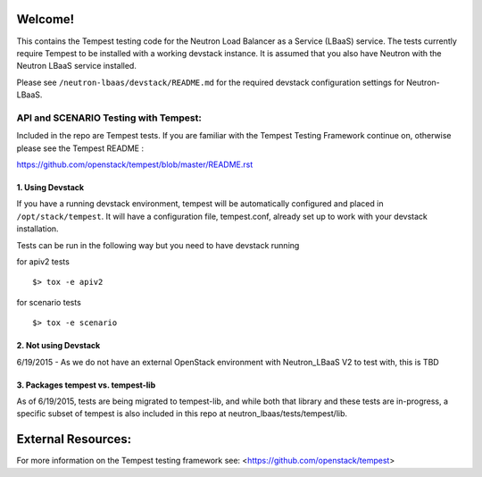 Welcome!
========

This contains the Tempest testing code for the Neutron Load Balancer as a
Service (LBaaS) service. The tests currently require Tempest to be installed
with a working devstack instance.   It is assumed that you also have Neutron
with the Neutron LBaaS service installed.

Please see ``/neutron-lbaas/devstack/README.md`` for the required
devstack configuration settings for Neutron-LBaaS.

API and SCENARIO Testing with Tempest:
--------------------------------------

Included in the repo are Tempest tests.  If you are familiar with the Tempest
Testing Framework continue on, otherwise please see the
Tempest README :

https://github.com/openstack/tempest/blob/master/README.rst

1. Using Devstack
^^^^^^^^^^^^^^^^^
If you have a running devstack environment, tempest will be automatically
configured and placed in ``/opt/stack/tempest``. It will have a configuration
file, tempest.conf, already set up to work with your devstack installation.

Tests can be run in the following way but you need to have devstack running

for apiv2 tests ::

    $> tox -e apiv2

for scenario tests ::

    $> tox -e scenario

2. Not using Devstack
^^^^^^^^^^^^^^^^^^^^^
6/19/2015 - As we do not have an external OpenStack environment with
Neutron_LBaaS V2 to test with, this is TBD

3. Packages tempest vs. tempest-lib
^^^^^^^^^^^^^^^^^^^^^^^^^^^^^^^^^^^
As of 6/19/2015, tests are being migrated to tempest-lib, and while both
that library and these tests are in-progress, a specific subset of tempest
is also included in this repo at neutron_lbaas/tests/tempest/lib.

External Resources:
===================

For more information on the Tempest testing framework see:
<https://github.com/openstack/tempest>
